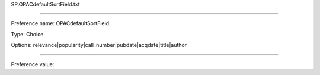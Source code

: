 SP.OPACdefaultSortField.txt

----------

Preference name: OPACdefaultSortField

Type: Choice

Options: relevance|popularity|call_number|pubdate|acqdate|title|author

----------

Preference value: 





























